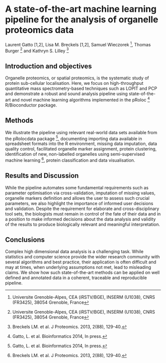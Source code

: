 * A state-of-the-art machine learning pipeline for the analysis of organelle proteomics data

Laurent Gatto [1,2], Lisa M. Breckels [1,2], Samuel Wieczorek [3], Thomas Burger [3] and Kathryn S. Lilley [2]

[1] Computational Proteomics Unit, Department of Biochemistry, University of Cambridge, Cambridge, UK
[2] Cambridge Centre for Proteomics, Department of Biochemistry, University of Cambridge, Cambridge, UK
[3] Universite Grenoble-Alpes, CEA (iRSTV/BGE), INSERM (U1038), CNRS (FR3425), 38054 Grenoble, France

** Introduction and objectives 

Organelle proteomics, or spatial proteomics, is the systematic study
of protein sub-cellular localisation. Here, we focus on high-throughput
quantitative mass spectrometry-based techniques such as LOPIT and PCP
and demonstrate a robust and sound analysis pipeline using
state-of-the-art and novel machine learning algorithms implemented in
the pRoloc [1] R/Bioconductor package.

** Methods

We illustrate the pipeline using relevant real-world data sets
available from the pRolocdata package [1], documenting importing data
available in spreadsheet formats into the R environment, missing data
imputation, data quality control, facilitated organelle marker
assignment, protein clustering, identification of new, non-labelled
organelles using semi-supervised machine learning [2], protein
classification and data visualisation.

** Results and Discussion

While the pipeline automates some fundamental requirements such as
parameter optimisation via cross-validation, imputation of missing
values, organelle markers definition and allows the user to assess
such crucial parameters, we also highlight the importance of informed
user decisions and validation. Despite the requirement for elaborate
and cross-disciplinary tool sets, the biologists must remain in
control of the fate of their data and in a position to make informed
decisions about the data analysis and validity of the results to
produce biologically relevant and meaningful interpretation.

** Conclusions

Complex high dimensional data analysis is a challenging task. While
statistics and computer science provide the wider research community
with several algorithms and best practice, their application is often
difficult and may at times, when underlying assumptions not met, lead
to misleading claims. We show how such state-of-the-art methods can be
applied on well defined and annotated data in a coherent, traceable
and reproducible pipeline.


[1] Gatto, L. et al. Bioinformatics 2014, In press.
[2] Breckels LM. et al. J Proteomics. 2013, 2(88), 129-40.

